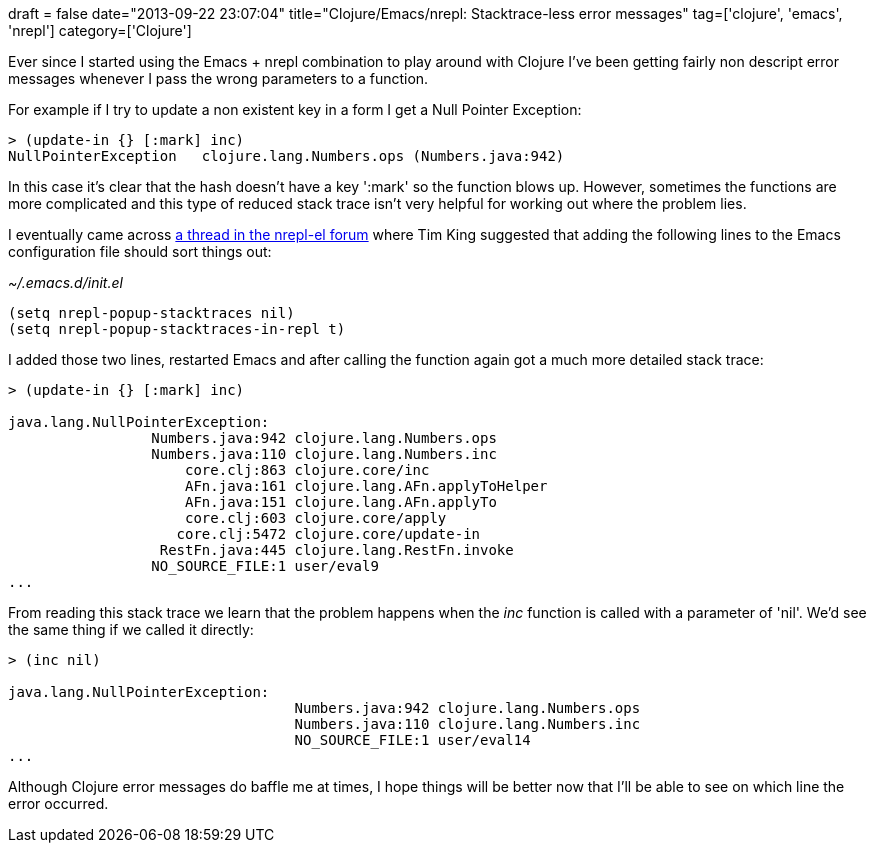 +++
draft = false
date="2013-09-22 23:07:04"
title="Clojure/Emacs/nrepl: Stacktrace-less error messages"
tag=['clojure', 'emacs', 'nrepl']
category=['Clojure']
+++

Ever since I started using the Emacs + nrepl combination to play around with Clojure I've been getting fairly non descript error messages whenever I pass the wrong parameters to a function.

For example if I try to update a non existent key in a form I get a Null Pointer Exception:

[source,lisp]
----

> (update-in {} [:mark] inc)
NullPointerException   clojure.lang.Numbers.ops (Numbers.java:942)
----

In this case it's clear that the hash doesn't have a key ':mark' so the function blows up. However, sometimes the functions are more complicated and this type of reduced stack trace isn't very helpful for working out where the problem lies.

I eventually came across https://groups.google.com/forum/#!msg/nrepl-el/x8vhEbckycY/93unZrJI1RkJ[a thread in the nrepl-el forum] where Tim King suggested that adding the following lines to the Emacs configuration file should sort things out:

_~/.emacs.d/init.el_

[source,lisp]
----

(setq nrepl-popup-stacktraces nil)
(setq nrepl-popup-stacktraces-in-repl t)
----

I added those two lines, restarted Emacs and after calling the function again got a much more detailed stack trace:

[source,lisp]
----

> (update-in {} [:mark] inc)

java.lang.NullPointerException:
                 Numbers.java:942 clojure.lang.Numbers.ops
                 Numbers.java:110 clojure.lang.Numbers.inc
                     core.clj:863 clojure.core/inc
                     AFn.java:161 clojure.lang.AFn.applyToHelper
                     AFn.java:151 clojure.lang.AFn.applyTo
                     core.clj:603 clojure.core/apply
                    core.clj:5472 clojure.core/update-in
                  RestFn.java:445 clojure.lang.RestFn.invoke
                 NO_SOURCE_FILE:1 user/eval9
...
----

From reading this stack trace we learn that the problem happens when the +++<cite>+++inc+++</cite>+++ function is called with a parameter of 'nil'. We'd see the same thing if we called it directly:

[source,lisp]
----

> (inc nil)

java.lang.NullPointerException:
                                  Numbers.java:942 clojure.lang.Numbers.ops
                                  Numbers.java:110 clojure.lang.Numbers.inc
                                  NO_SOURCE_FILE:1 user/eval14
...
----

Although Clojure error messages do baffle me at times, I hope things will be better now that I'll be able to see on which line the error occurred.
